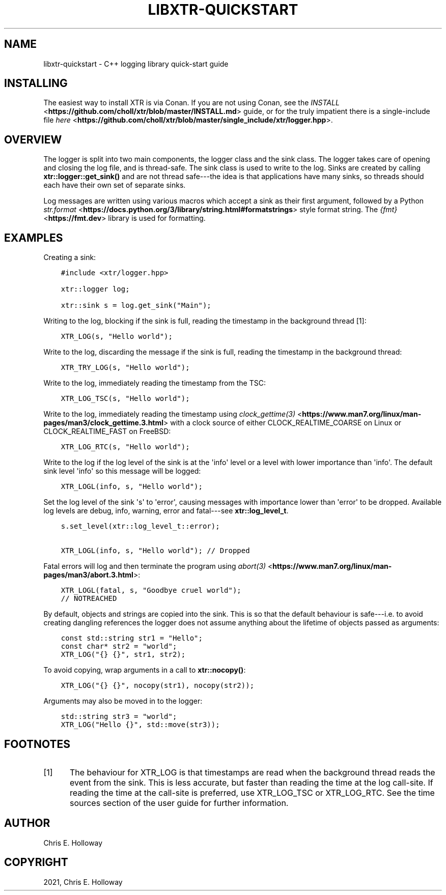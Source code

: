 .\" Man page generated from reStructuredText.
.
.
.nr rst2man-indent-level 0
.
.de1 rstReportMargin
\\$1 \\n[an-margin]
level \\n[rst2man-indent-level]
level margin: \\n[rst2man-indent\\n[rst2man-indent-level]]
-
\\n[rst2man-indent0]
\\n[rst2man-indent1]
\\n[rst2man-indent2]
..
.de1 INDENT
.\" .rstReportMargin pre:
. RS \\$1
. nr rst2man-indent\\n[rst2man-indent-level] \\n[an-margin]
. nr rst2man-indent-level +1
.\" .rstReportMargin post:
..
.de UNINDENT
. RE
.\" indent \\n[an-margin]
.\" old: \\n[rst2man-indent\\n[rst2man-indent-level]]
.nr rst2man-indent-level -1
.\" new: \\n[rst2man-indent\\n[rst2man-indent-level]]
.in \\n[rst2man-indent\\n[rst2man-indent-level]]u
..
.TH "LIBXTR-QUICKSTART" "3" "February 2022" "" "xtr"
.SH NAME
libxtr-quickstart \- C++ logging library quick-start guide
.SH INSTALLING
.sp
The easiest way to install XTR is via Conan. If you are not using Conan, see the
\fI\%INSTALL\fP <\fBhttps://github.com/choll/xtr/blob/master/INSTALL.md\fP> guide, or for the
truly impatient there is a single\-include file
\fI\%here\fP <\fBhttps://github.com/choll/xtr/blob/master/single_include/xtr/logger.hpp\fP>\&.
.SH OVERVIEW
.sp
The logger is split into two main components, the logger class
and the sink class. The logger takes care of opening and closing the log file,
and is thread\-safe. The sink class is used to write to the log. Sinks are
created by calling \fBxtr::logger::get_sink()\fP and are not thread
safe\-\-\-the idea is that applications have many sinks, so threads should each
have their own set of separate sinks.
.sp
Log messages are written using various macros which accept
a sink as their first argument, followed by a Python
\fI\%str.format\fP <\fBhttps://docs.python.org/3/library/string.html#formatstrings\fP>
style format string. The \fI\%{fmt}\fP <\fBhttps://fmt.dev\fP> library is used for
formatting.
.SH EXAMPLES
.sp
Creating a sink:
.INDENT 0.0
.INDENT 3.5
.sp
.nf
.ft C
#include <xtr/logger.hpp>

xtr::logger log;

xtr::sink s = log.get_sink("Main");
.ft P
.fi
.UNINDENT
.UNINDENT
.sp
Writing to the log, blocking if the sink is full, reading the timestamp
in the background thread [1]:
.INDENT 0.0
.INDENT 3.5
.sp
.nf
.ft C
XTR_LOG(s, "Hello world");
.ft P
.fi
.UNINDENT
.UNINDENT
.sp
Write to the log, discarding the message if the sink is full, reading the
timestamp in the background thread:
.INDENT 0.0
.INDENT 3.5
.sp
.nf
.ft C
XTR_TRY_LOG(s, "Hello world");
.ft P
.fi
.UNINDENT
.UNINDENT
.sp
Write to the log, immediately reading the timestamp from the TSC:
.INDENT 0.0
.INDENT 3.5
.sp
.nf
.ft C
XTR_LOG_TSC(s, "Hello world");
.ft P
.fi
.UNINDENT
.UNINDENT
.sp
Write to the log, immediately reading the timestamp using
\fI\%clock_gettime(3)\fP <\fBhttps://www.man7.org/linux/man-pages/man3/clock_gettime.3.html\fP>
with a clock source of either CLOCK_REALTIME_COARSE on Linux or CLOCK_REALTIME_FAST
on FreeBSD:
.INDENT 0.0
.INDENT 3.5
.sp
.nf
.ft C
XTR_LOG_RTC(s, "Hello world");
.ft P
.fi
.UNINDENT
.UNINDENT
.sp
Write to the log if the log level of the sink is at the \(aqinfo\(aq level or a level
with lower importance than \(aqinfo\(aq. The default sink level \(aqinfo\(aq so this
message will be logged:
.INDENT 0.0
.INDENT 3.5
.sp
.nf
.ft C
XTR_LOGL(info, s, "Hello world");
.ft P
.fi
.UNINDENT
.UNINDENT
.sp
Set the log level of the sink \(aqs\(aq to \(aqerror\(aq, causing messages with importance
lower than \(aqerror\(aq to be dropped. Available log levels are debug, info, warning,
error and fatal\-\-\-see \fBxtr::log_level_t\fP\&.
.INDENT 0.0
.INDENT 3.5
.sp
.nf
.ft C
s.set_level(xtr::log_level_t::error);

XTR_LOGL(info, s, "Hello world"); // Dropped
.ft P
.fi
.UNINDENT
.UNINDENT
.sp
Fatal errors will log and then terminate the program using
\fI\%abort(3)\fP <\fBhttps://www.man7.org/linux/man-pages/man3/abort.3.html\fP>:
.INDENT 0.0
.INDENT 3.5
.sp
.nf
.ft C
XTR_LOGL(fatal, s, "Goodbye cruel world");
// NOTREACHED
.ft P
.fi
.UNINDENT
.UNINDENT
.sp
By default, objects and strings are copied into the sink. This is so that the
default behaviour is safe\-\-\-i.e. to avoid creating dangling references the
logger does not assume anything about the lifetime of objects passed as
arguments:
.INDENT 0.0
.INDENT 3.5
.sp
.nf
.ft C
const std::string str1 = "Hello";
const char* str2 = "world";
XTR_LOG("{} {}", str1, str2);
.ft P
.fi
.UNINDENT
.UNINDENT
.sp
To avoid copying, wrap arguments in a call to \fBxtr::nocopy()\fP:
.INDENT 0.0
.INDENT 3.5
.sp
.nf
.ft C
XTR_LOG("{} {}", nocopy(str1), nocopy(str2));
.ft P
.fi
.UNINDENT
.UNINDENT
.sp
Arguments may also be moved in to the logger:
.INDENT 0.0
.INDENT 3.5
.sp
.nf
.ft C
std::string str3 = "world";
XTR_LOG("Hello {}", std::move(str3));
.ft P
.fi
.UNINDENT
.UNINDENT
.SH FOOTNOTES
.IP [1] 5
The behaviour for XTR_LOG is that timestamps are read when
the background thread reads the event from the sink. This is
less accurate, but faster than reading the time at the log
call\-site. If reading the time at the call\-site is preferred,
use XTR_LOG_TSC or XTR_LOG_RTC. See the
time sources section of the user guide
for further information.
.SH AUTHOR
Chris E. Holloway
.SH COPYRIGHT
2021, Chris E. Holloway
.\" Generated by docutils manpage writer.
.
